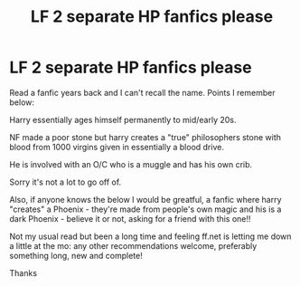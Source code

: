 #+TITLE: LF 2 separate HP fanfics please

* LF 2 separate HP fanfics please
:PROPERTIES:
:Author: Dec-ade
:Score: 5
:DateUnix: 1532297432.0
:DateShort: 2018-Jul-23
:FlairText: Fic Search
:END:
Read a fanfic years back and I can't recall the name. Points I remember below:

Harry essentially ages himself permanently to mid/early 20s.

NF made a poor stone but harry creates a "true" philosophers stone with blood from 1000 virgins given in essentially a blood drive.

He is involved with an O/C who is a muggle and has his own crib.

Sorry it's not a lot to go off of.

Also, if anyone knows the below I would be greatful, a fanfic where harry "creates" a Phoenix - they're made from people's own magic and his is a dark Phoenix - believe it or not, asking for a friend with this one!!

Not my usual read but been a long time and feeling ff.net is letting me down a little at the mo: any other recommendations welcome, preferably something long, new and complete!

Thanks

